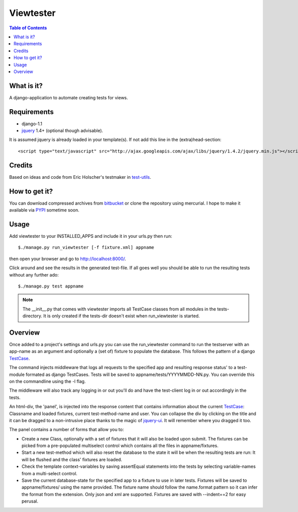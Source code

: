 ==========
Viewtester
==========

.. contents:: Table of Contents

What is it?
-----------

A django-application to automate creating tests for views.

Requirements
------------

* django-1.1
* jquery_ 1.4+ (optional though advisable). 

It is assumed jquery is already loaded in your template(s). If not add
this line in the (extra)head-section::

    <script type="text/javascript" src="http://ajax.googleapis.com/ajax/libs/jquery/1.4.2/jquery.min.js"></script>

Credits
-------

Based on ideas and code from Eric Holscher's testmaker in test-utils_. 

How to get it?
--------------

You can download compressed archives from bitbucket_ or clone the
repository using mercurial. I hope to make it available via PYPI_
sometime soon.

Usage
-----

Add viewtester to your INSTALLED_APPS and include it in your urls.py
then run::

    $./manage.py run_viewtester [-f fixture.xml] appname

then open your browser and go to http://localhost:8000/.

Click around and see the results in the generated test-file. If all
goes well you should be able to run the resulting tests without any
further ado::

    $./manage.py test appname

.. note:: 
   The __init__.py that comes with viewtester imports all
   TestCase classes from all modules in the tests-directory. It is
   only created if the tests-dir doesn't exist when run_viewtester is
   started.

Overview
--------

Once added to a project's settings and urls.py you can use the
run_viewtester command to run the testserver with an app-name as an
argument and optionally a (set of) fixture to populate the
database. This follows the pattern of a django TestCase_.

The command injects middleware that logs all requests to the specified
app and resulting response status' to a test-module formated as django
TestCases. Tests will be saved to appname/tests/YYYYMMDD-NN.py. You
can override this on the commandline using the -l flag.

The middleware will also track any logging in or out you'll do and
have the test-client log in or out accordingly in the tests.

An html-div, the 'panel', is injected into the response content that
contains information about the current TestCase_: Classname and loaded
fixtures, current test-method-name and user. You can collapse the div
by clicking on the title and it can be dragged to a non-intrusive
place thanks to the magic of jquery-ui_. It will remember where you
dragged it too.

The panel contains a number of forms that allow you to:

* Create a new Class, optionally with a set of fixtures that it will
  also be loaded upon submit. The fixtures can be picked from a
  pre-populated multiselect control which contains all the files in
  appname/fixtures.

* Start a new test-method which will also reset the database to the
  state it will be when the resulting tests are run: It will be
  flushed and the class' fixtures are loaded.

* Check the template context-variables by saving assertEqual
  statements into the tests by selecting variable-names from a
  multi-select control.

* Save the current database-state for the specified app to a fixture
  to use in later tests. Fixtures will be saved to appname/fixtures/
  using the name provided. The fixture name should follow the
  name.format pattern so it can infer the format from the
  extension. Only json and xml are supported. Fixtures are saved with
  --indent==2 for easy perusal.


.. _django: http://www.djangoproject.com/
.. _bitbucket: http://bitbucket.org/pterk/django-testmaker/downloads/
.. _documentation: http://bitbucket.org/pterk/
.. _PYPI: http://pypi.python.org/pypi
.. _test-utils: http://ericholscher.com/projects/django-test-utils/
.. _TestCase: http://docs.djangoproject.com/en/dev/topics/testing/#testcase
.. _jquery: http://jquery.com/
.. _jquery-ui: http://jqueryui.com/
